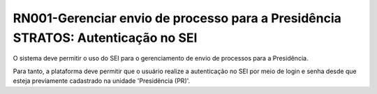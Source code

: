 **RN001-Gerenciar envio de processo para a Presidência STRATOS: Autenticação no SEI**
=====================================================================================
O sistema deve permitir o uso do SEI para o gerenciamento de envio de processos para a Presidência.

Para tanto, a plataforma deve permitir que o usuário realize a autenticação no SEI por meio de login e senha desde que esteja previamente cadastrado na unidade 'Presidência (PR)'.
